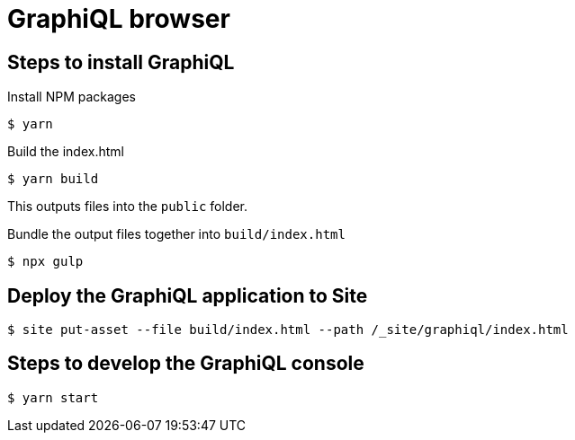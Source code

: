 = GraphiQL browser

== Steps to install GraphiQL

Install NPM packages

----
$ yarn
----

Build the index.html

----
$ yarn build
----

This outputs files into the `public` folder.

Bundle the output files together into `build/index.html`

----
$ npx gulp
----

== Deploy the GraphiQL application to Site

----
$ site put-asset --file build/index.html --path /_site/graphiql/index.html
----

== Steps to develop the GraphiQL console

----
$ yarn start
----
